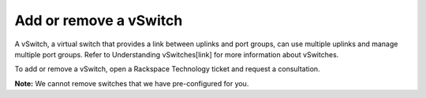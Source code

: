 .. _add-or-remove-a-vswitch:



=======================
Add or remove a vSwitch
=======================


A vSwitch, a virtual switch that provides a link between uplinks and port
groups, can use multiple uplinks and manage multiple port groups. Refer to
Understanding vSwitches[link] for more information about vSwitches.

To add or remove a vSwitch, open a Rackspace Technology ticket and
request a consultation.

**Note:** We cannot remove switches that we have pre-configured for you.

